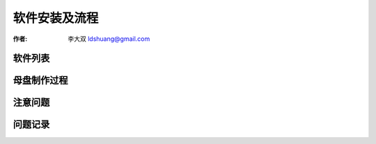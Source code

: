 ==============================
软件安装及流程
==============================

:作者: 李大双 ldshuang@gmail.com


软件列表
---------------------


母盘制作过程
---------------------

注意问题
---------------------

问题记录
----------------------
